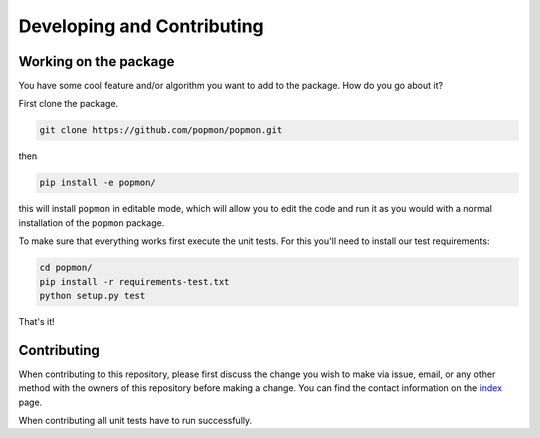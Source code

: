 ===========================
Developing and Contributing
===========================

Working on the package
----------------------
You have some cool feature and/or algorithm you want to add to the package. How do you go about it?

First clone the package.

.. code-block:: bash

  git clone https://github.com/popmon/popmon.git

then

.. code-block:: bash

  pip install -e popmon/

this will install ``popmon`` in editable mode, which will allow you to edit the code and run it as
you would with a normal installation of the ``popmon`` package.

To make sure that everything works first execute the unit tests.
For this you'll need to install our test requirements:

.. code-block:: bash

  cd popmon/
  pip install -r requirements-test.txt
  python setup.py test

That's it!


Contributing
------------

When contributing to this repository, please first discuss the change you wish to make via issue, email, or any
other method with the owners of this repository before making a change. You can find the contact information on the
`index <index.html>`_ page.

When contributing all unit tests have to run successfully.
